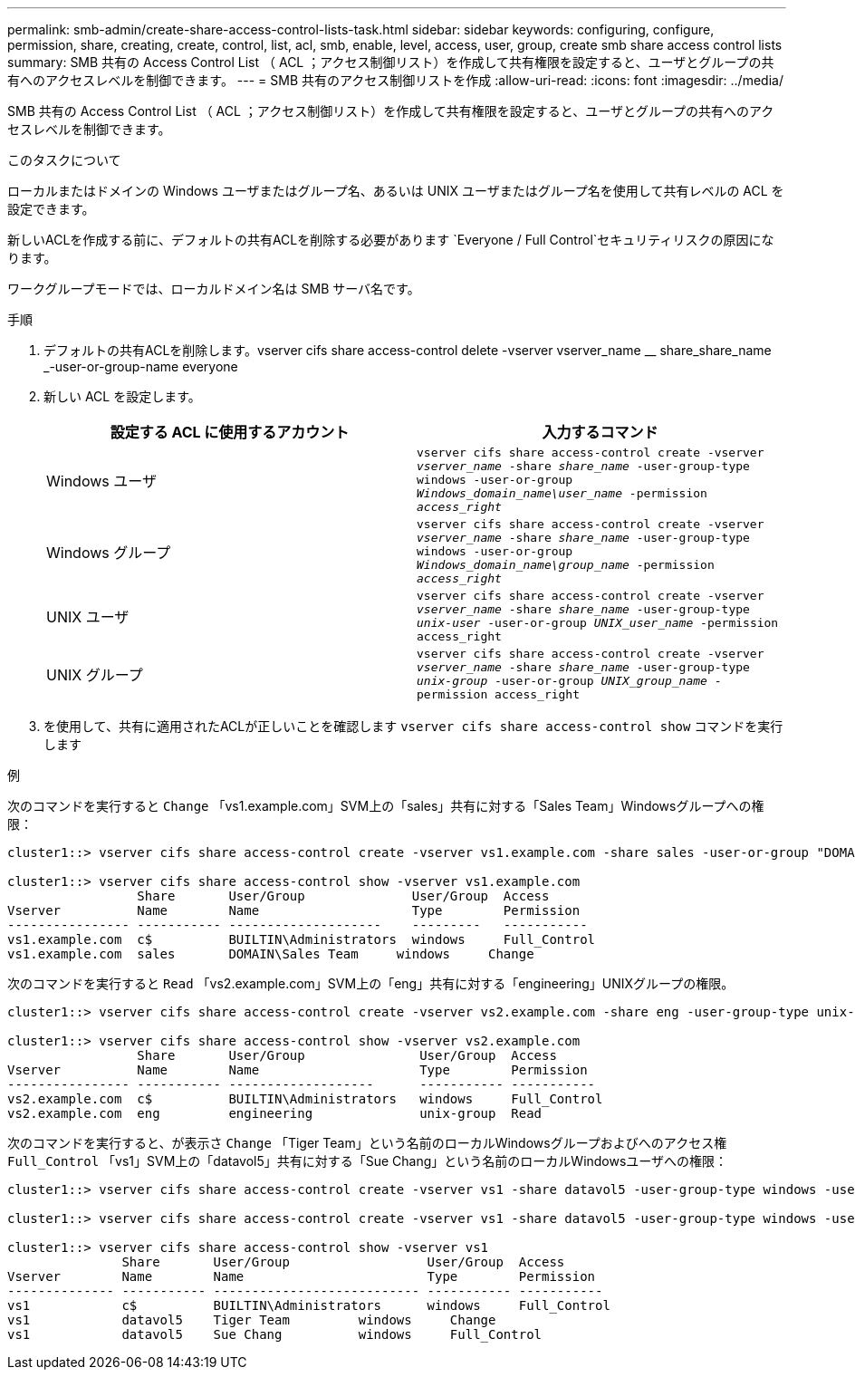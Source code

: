 ---
permalink: smb-admin/create-share-access-control-lists-task.html 
sidebar: sidebar 
keywords: configuring, configure, permission, share, creating, create, control, list, acl, smb, enable, level, access, user, group, create smb share access control lists 
summary: SMB 共有の Access Control List （ ACL ；アクセス制御リスト）を作成して共有権限を設定すると、ユーザとグループの共有へのアクセスレベルを制御できます。 
---
= SMB 共有のアクセス制御リストを作成
:allow-uri-read: 
:icons: font
:imagesdir: ../media/


[role="lead"]
SMB 共有の Access Control List （ ACL ；アクセス制御リスト）を作成して共有権限を設定すると、ユーザとグループの共有へのアクセスレベルを制御できます。

.このタスクについて
ローカルまたはドメインの Windows ユーザまたはグループ名、あるいは UNIX ユーザまたはグループ名を使用して共有レベルの ACL を設定できます。

新しいACLを作成する前に、デフォルトの共有ACLを削除する必要があります `Everyone / Full Control`セキュリティリスクの原因になります。

ワークグループモードでは、ローカルドメイン名は SMB サーバ名です。

.手順
. デフォルトの共有ACLを削除します。vserver cifs share access-control delete -vserver vserver_name __ share_share_name _-user-or-group-name everyone
. 新しい ACL を設定します。
+
|===
| 設定する ACL に使用するアカウント | 入力するコマンド 


 a| 
Windows ユーザ
 a| 
`vserver cifs share access-control create -vserver _vserver_name_ -share _share_name_ -user-group-type windows -user-or-group _Windows_domain_name\user_name_ -permission _access_right_`



 a| 
Windows グループ
 a| 
`vserver cifs share access-control create -vserver _vserver_name_ -share _share_name_ -user-group-type windows -user-or-group _Windows_domain_name\group_name_ -permission _access_right_`



 a| 
UNIX ユーザ
 a| 
`vserver cifs share access-control create -vserver _vserver_name_ -share _share_name_ -user-group-type _unix-user_ -user-or-group _UNIX_user_name_ -permission access_right`



 a| 
UNIX グループ
 a| 
`vserver cifs share access-control create -vserver _vserver_name_ -share _share_name_ -user-group-type _unix-group_ -user-or-group _UNIX_group_name_ -permission access_right`

|===
. を使用して、共有に適用されたACLが正しいことを確認します `vserver cifs share access-control show` コマンドを実行します


.例
次のコマンドを実行すると `Change` 「vs1.example.com」SVM上の「sales」共有に対する「Sales Team」Windowsグループへの権限：

[listing]
----
cluster1::> vserver cifs share access-control create -vserver vs1.example.com -share sales -user-or-group "DOMAIN\Sales Team" -permission Change

cluster1::> vserver cifs share access-control show -vserver vs1.example.com
                 Share       User/Group              User/Group  Access
Vserver          Name        Name                    Type        Permission
---------------- ----------- --------------------    ---------   -----------
vs1.example.com  c$          BUILTIN\Administrators  windows     Full_Control
vs1.example.com  sales       DOMAIN\Sales Team     windows     Change
----
次のコマンドを実行すると `Read` 「vs2.example.com」SVM上の「eng」共有に対する「engineering」UNIXグループの権限。

[listing]
----
cluster1::> vserver cifs share access-control create -vserver vs2.example.com -share eng -user-group-type unix-group -user-or-group  engineering -permission Read

cluster1::> vserver cifs share access-control show -vserver vs2.example.com
                 Share       User/Group               User/Group  Access
Vserver          Name        Name                     Type        Permission
---------------- ----------- -------------------      ----------- -----------
vs2.example.com  c$          BUILTIN\Administrators   windows     Full_Control
vs2.example.com  eng         engineering              unix-group  Read
----
次のコマンドを実行すると、が表示さ `Change` 「Tiger Team」という名前のローカルWindowsグループおよびへのアクセス権 `Full_Control` 「vs1」SVM上の「datavol5」共有に対する「Sue Chang」という名前のローカルWindowsユーザへの権限：

[listing]
----
cluster1::> vserver cifs share access-control create -vserver vs1 -share datavol5 -user-group-type windows -user-or-group "Tiger Team" -permission Change

cluster1::> vserver cifs share access-control create -vserver vs1 -share datavol5 -user-group-type windows -user-or-group "Sue Chang" -permission Full_Control

cluster1::> vserver cifs share access-control show -vserver vs1
               Share       User/Group                  User/Group  Access
Vserver        Name        Name                        Type        Permission
-------------- ----------- --------------------------- ----------- -----------
vs1            c$          BUILTIN\Administrators      windows     Full_Control
vs1            datavol5    Tiger Team         windows     Change
vs1            datavol5    Sue Chang          windows     Full_Control
----
